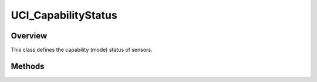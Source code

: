 .. ****************************************************************************
.. CUI//REL TO USA ONLY
..
.. The Advanced Framework for Simulation, Integration, and Modeling (AFSIM)
..
.. The use, dissemination or disclosure of data in this file is subject to
.. limitation or restriction. See accompanying README and LICENSE for details.
.. ****************************************************************************

UCI_CapabilityStatus
--------------------

.. class:: UCI_CapabilityStatus

Overview
========

This class defines the capability (mode) status of sensors.

Methods
=======

.. method:: UCI_CapabilityId CapabilityId()

   Returns the capability ID.

.. method:: bool IsAvailable()

   Returns true if the capability is available.

.. method:: bool IsDisabled()

   Returns true if the capability is disabled.

.. method:: bool IsExpended()

   Returns true if the capability is expended.

.. method:: bool IsFaulted()

   Returns true if the capability is faulted.

.. method:: bool IsUnavailable()

   Returns true if the capability is unavailable.

.. method:: bool IsTemporarilyUnavailable()

   Returns true if the capability is temporarily unavailable.
